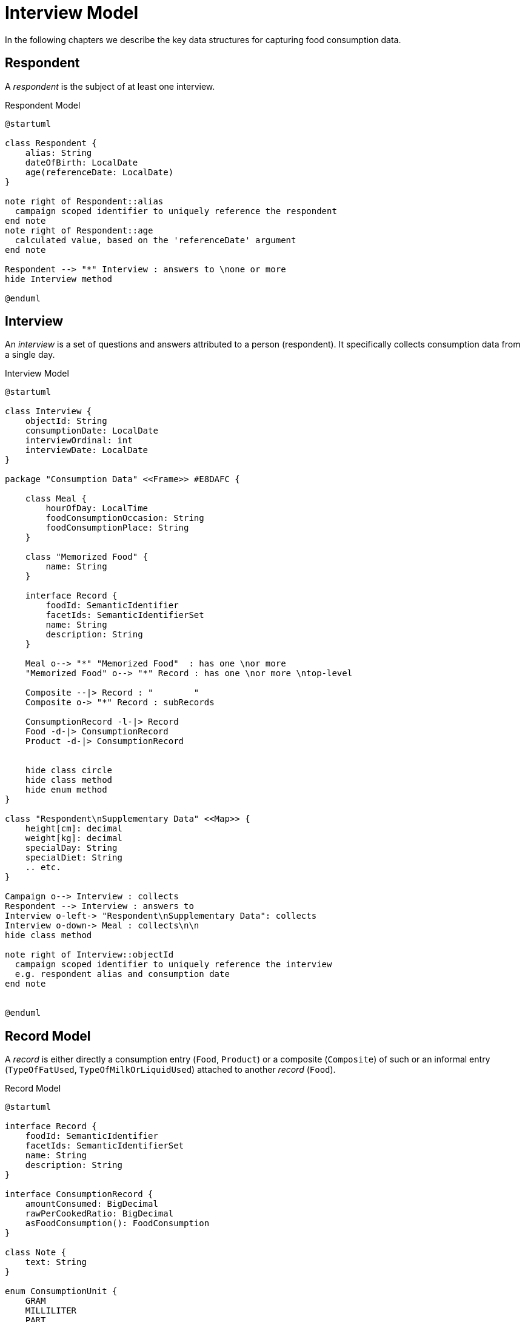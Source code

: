 = Interview Model

In the following chapters we describe the key data structures for capturing food consumption data.

== Respondent

A _respondent_ is the subject of at least one interview.

[plantuml,fig-respondent,svg]
.Respondent Model
----
@startuml

class Respondent {
    alias: String
    dateOfBirth: LocalDate
    age(referenceDate: LocalDate)
}

note right of Respondent::alias
  campaign scoped identifier to uniquely reference the respondent
end note
note right of Respondent::age
  calculated value, based on the 'referenceDate' argument
end note

Respondent --> "*" Interview : answers to \none or more
hide Interview method

@enduml
----

== Interview

An _interview_ is a set of questions and answers attributed to a person (respondent). It specifically collects consumption data from a single day.

[plantuml,fig-interview,svg]
.Interview Model
----
@startuml

class Interview {
    objectId: String
    consumptionDate: LocalDate
    interviewOrdinal: int
    interviewDate: LocalDate
}

package "Consumption Data" <<Frame>> #E8DAFC {

    class Meal {
        hourOfDay: LocalTime
        foodConsumptionOccasion: String 
        foodConsumptionPlace: String 
    }
    
    class "Memorized Food" {
        name: String
    }
    
    interface Record {
        foodId: SemanticIdentifier
        facetIds: SemanticIdentifierSet
        name: String
        description: String
    }

    Meal o--> "*" "Memorized Food"  : has one \nor more
    "Memorized Food" o--> "*" Record : has one \nor more \ntop-level
    
    Composite --|> Record : "        "
    Composite o-> "*" Record : subRecords
    
    ConsumptionRecord -l-|> Record
    Food -d-|> ConsumptionRecord
    Product -d-|> ConsumptionRecord
    
    
    hide class circle
    hide class method
    hide enum method
}

class "Respondent\nSupplementary Data" <<Map>> {
    height[cm]: decimal
    weight[kg]: decimal
    specialDay: String
    specialDiet: String
    .. etc.
}

Campaign o--> Interview : collects
Respondent --> Interview : answers to
Interview o-left-> "Respondent\nSupplementary Data": collects
Interview o-down-> Meal : collects\n\n
hide class method

note right of Interview::objectId
  campaign scoped identifier to uniquely reference the interview
  e.g. respondent alias and consumption date
end note


@enduml
----

== Record Model

A _record_ is either directly a consumption entry (`Food`, `Product`) 
or a composite (`Composite`) of such 
or an informal entry (`TypeOfFatUsed`, `TypeOfMilkOrLiquidUsed`) attached 
to another _record_ (`Food`).

[plantuml,fig-record-model,svg]
.Record Model
----
@startuml

interface Record {
    foodId: SemanticIdentifier
    facetIds: SemanticIdentifierSet
    name: String
    description: String
}

interface ConsumptionRecord {
    amountConsumed: BigDecimal
    rawPerCookedRatio: BigDecimal
    asFoodConsumption(): FoodConsumption
}

class Note {
    text: String
}

enum ConsumptionUnit {
    GRAM
    MILLILITER
    PART
}

together {
    class TypeOfFatUsed
    class TypeOfMilkOrLiquidUsed
}

ConsumptionRecord --|> Record
Product ---|> ConsumptionRecord
Food ---|> ConsumptionRecord 
 
Composite -|> Record : "   "
Composite o-> "0..*" Record : subRecords

Record o--> "0..*" Note

Food o--> "0..1" TypeOfFatUsed
Food o--> "0..1" TypeOfMilkOrLiquidUsed

ConsumptionRecord -d-> ConsumptionUnit : amount consumed\nis given in units of

TypeOfFatUsed --|> Record
TypeOfMilkOrLiquidUsed --|> Record

@enduml
----

== APPENDIX

=== Interview Data Structure Requirements

The data structure forms a tree, starting from its root followed by _respondent_ nodes followed by _interview_ nodes and so on.

* *Serializable.* It should be possible to serialize the entire tree to XML, JSON or YAML 
and deserialize likewise.
 
* *Transformable.* Starting from a given tree, 
it should be possible to create a new tree that has some selected nodes modified.
 
* *Navigable.* For every node in the tree we want to be able to navigate to its parent node or child nodes.

* *Immutable.* Modification of the tree (once created), should not be possible unless by means of a transformer.

=== GloboDiet Interview Export Semantics

The following table shows correspondence between fields from the _GloboDiet_ export files and our record model. 

.GloboDiet Interview Export Semantics
[cols="1m,1m,1m,4a",width="100%"]
|===
.2+h|*Record Model* 3+h|*GloboDiet*
|*XML* (LigneITV tag) |*CSV* (INTERV File) | *Description*

|Record.*foodId* +
(SemanticIdentifier)
|ITL_FoodNum
|FOODNUM
|_Food_ or _Recipe_ or _Product_ code. *Empty* for ad-hoc recipes (e.g. `R_TYPE=4.1` .. `New Unknown`). 

|Record.*facetIds* +
(SemanticIdentifierSet)
|ITL_Facets_STR
|FACETS_STR
|Sequence of Facets/Descriptors codes delimited by comma (ffdd,ffdd,ffdd,... e.g. “0401,0304”)

|Record.*name* +
(String)
|ITL_Name
|NAME
|_Food_ or _Recipe_ or _Product_ name.

|Record.*description* +
(String)
|ITL_Text
|TEXT
|_Food_ or _Recipe_ or _Product_ description.

|ConsumptionRecord +
.*amountConsumed* +
(BigDecimal)
|ITL_CONS_QTY
|CONS_QTY
|Consumed quantity in grams (after having applied conversion factors).

|ConsumptionRecord +
.*rawPerCookedRatio* +
(BigDecimal)
|ITL_CONVER
|CONVER
|Raw to cooked coefficient.

|===
